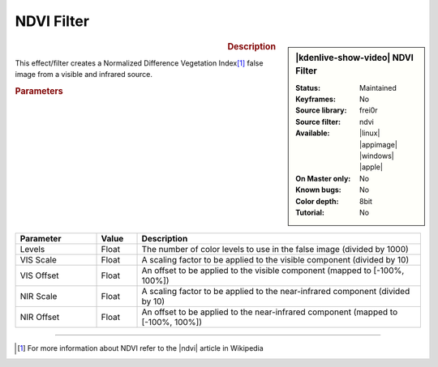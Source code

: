 .. meta::

   :description: Kdenlive Video Effects - NDVI Filter
   :keywords: KDE, Kdenlive, video editor, help, learn, easy, effects, filter, video effects, stylize, ndvi filter

.. metadata-placeholder

   :authors: - Ttguy (https://userbase.kde.org/User:Ttguy)
             - Bernd Jordan (https://discuss.kde.org/u/berndmj)

   :license: Creative Commons License SA 4.0


NDVI Filter
===========

.. figure:: /images/effects_and_compositions/effects-ndvi_filter-2504.webp
   :width: 365px
   :figwidth: 365px
   :align: left
   :alt: effects-ndvi_filter-2504.webp

.. sidebar:: |kdenlive-show-video| NDVI Filter

   :**Status**:
      Maintained
   :**Keyframes**:
      No
   :**Source library**:
      frei0r
   :**Source filter**:
      ndvi
   :**Available**:
      |linux| |appimage| |windows| |apple|
   :**On Master only**:
      No
   :**Known bugs**:
      No
   :**Color depth**:
      8bit
   :**Tutorial**:
      No

.. rst-class:: clear-both


.. rubric:: Description

This effect/filter creates a Normalized Difference Vegetation Index\ [1]_ false image from a visible and infrared source.


.. rubric:: Parameters

.. list-table::
   :header-rows: 1
   :width: 100%
   :widths: 20 10 70
   :class: table-wrap

   * - Parameter
     - Value
     - Description
   * - Levels
     - Float
     - The number of color levels to use in the false image (divided by 1000)
   * - VIS Scale
     - Float
     - A scaling factor to be applied to the visible component (divided by 10)
   * - VIS Offset
     - Float
     - An offset to be applied to the visible component (mapped to [-100%, 100%])
   * - NIR Scale
     - Float
     - A scaling factor to be applied to the near-infrared component (divided by 10)
   * - NIR Offset
     - Float
     - An offset to be applied to the near-infrared component (mapped to [-100%, 100%])


----

.. |ndvi| raw:: html

   <a href="https://en.wikipedia.org/wiki/Normalized_Difference_Vegetation_Index" target="_blank">NDVI</a>

.. [1] For more information about NDVI refer to the |ndvi| article in Wikipedia
